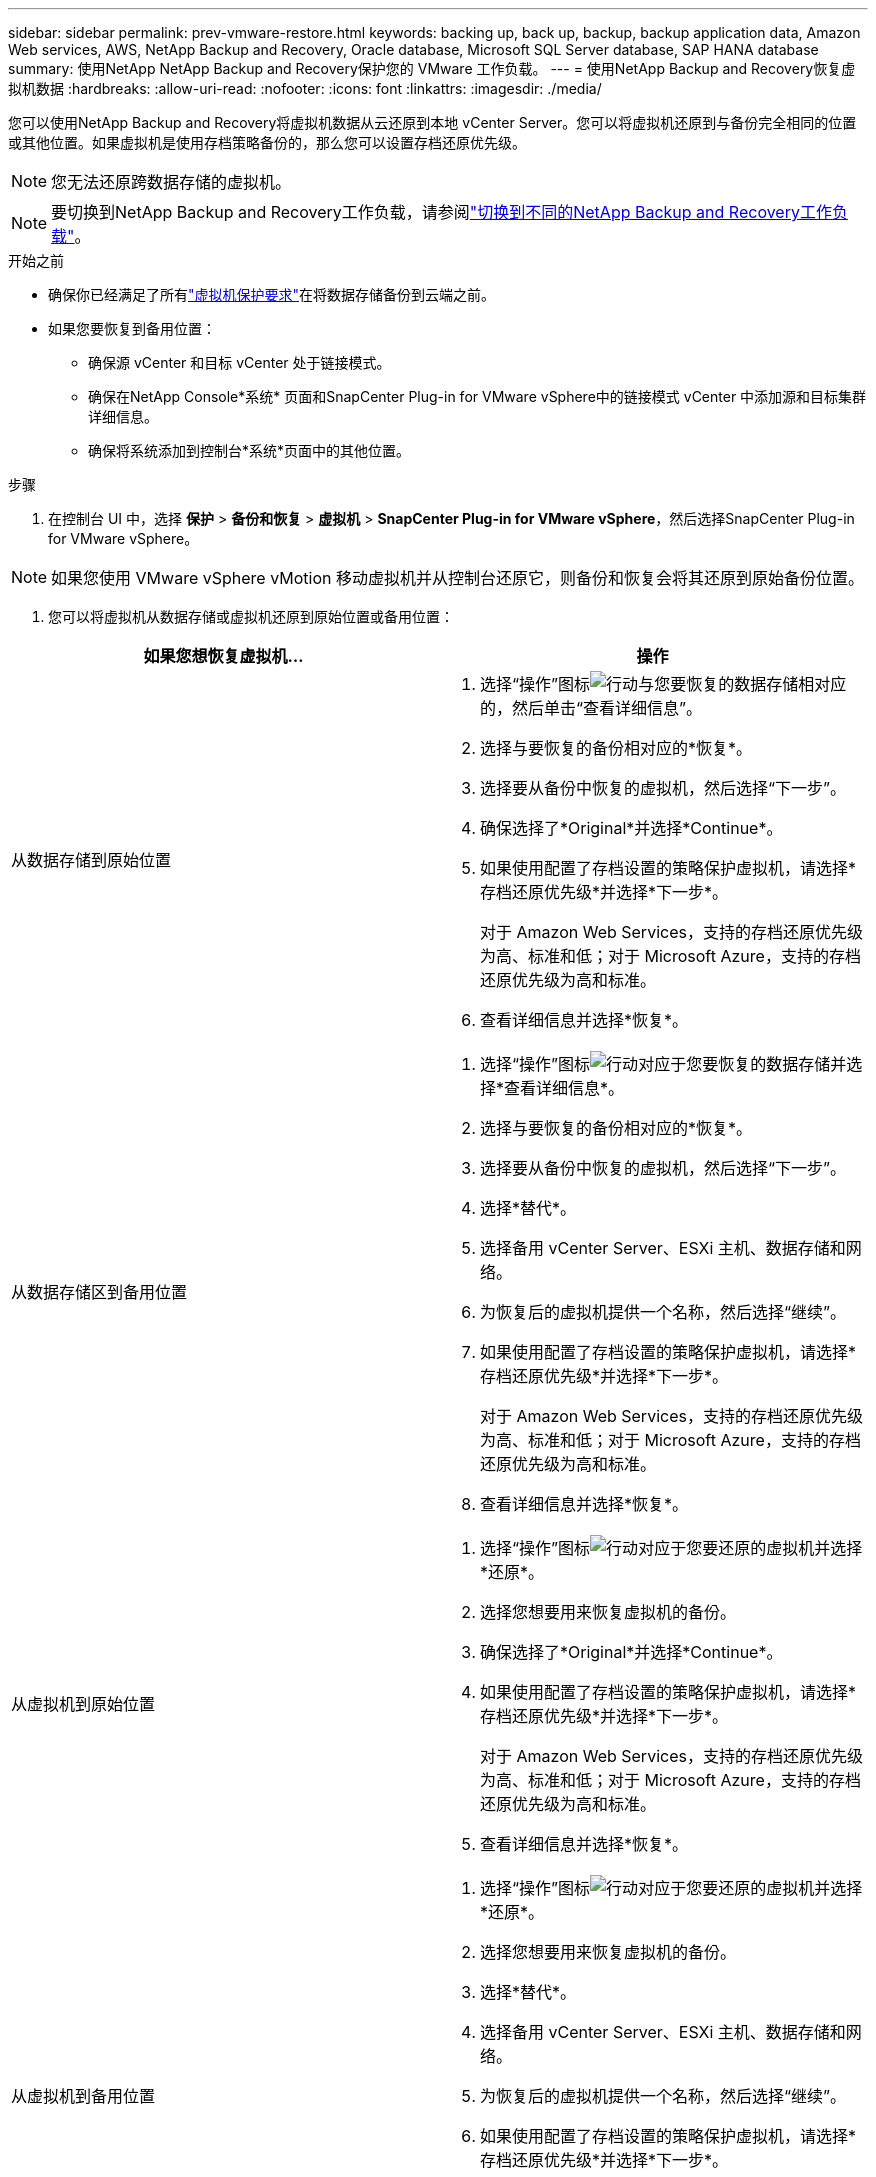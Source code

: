 ---
sidebar: sidebar 
permalink: prev-vmware-restore.html 
keywords: backing up, back up, backup, backup application data, Amazon Web services, AWS, NetApp Backup and Recovery, Oracle database, Microsoft SQL Server database, SAP HANA database 
summary: 使用NetApp NetApp Backup and Recovery保护您的 VMware 工作负载。 
---
= 使用NetApp Backup and Recovery恢复虚拟机数据
:hardbreaks:
:allow-uri-read: 
:nofooter: 
:icons: font
:linkattrs: 
:imagesdir: ./media/


[role="lead"]
您可以使用NetApp Backup and Recovery将虚拟机数据从云还原到本地 vCenter Server。您可以将虚拟机还原到与备份完全相同的位置或其他位置。如果虚拟机是使用存档策略备份的，那么您可以设置存档还原优先级。


NOTE: 您无法还原跨数据存储的虚拟机。


NOTE: 要切换到NetApp Backup and Recovery工作负载，请参阅link:br-start-switch-ui.html["切换到不同的NetApp Backup and Recovery工作负载"]。

.开始之前
* 确保你已经满足了所有link:prev-vmware-prereqs.html["虚拟机保护要求"]在将数据存储备份到云端之前。
* 如果您要恢复到备用位置：
+
** 确保源 vCenter 和目标 vCenter 处于链接模式。
** 确保在NetApp Console*系统* 页面和SnapCenter Plug-in for VMware vSphere中的链接模式 vCenter 中添加源和目标集群详细信息。
** 确保将系统添加到控制台*系统*页面中的其他位置。




.步骤
. 在控制台 UI 中，选择 *保护* > *备份和恢复* > *虚拟机* > *SnapCenter Plug-in for VMware vSphere*，然后选择SnapCenter Plug-in for VMware vSphere。



NOTE: 如果您使用 VMware vSphere vMotion 移动虚拟机并从控制台还原它，则备份和恢复会将其还原到原始备份位置。

. 您可以将虚拟机从数据存储或虚拟机还原到原始位置或备用位置：


|===
| 如果您想恢复虚拟机... | 操作 


 a| 
从数据存储到原始位置
 a| 
. 选择“操作”图标image:icon-action.png["行动"]与您要恢复的数据存储相对应的，然后单击“查看详细信息”。
. 选择与要恢复的备份相对应的*恢复*。
. 选择要从备份中恢复的虚拟机，然后选择“下一步”。
. 确保选择了*Original*并选择*Continue*。
. 如果使用配置了存档设置的策略保护虚拟机，请选择*存档还原优先级*并选择*下一步*。
+
对于 Amazon Web Services，支持的存档还原优先级为高、标准和低；对于 Microsoft Azure，支持的存档还原优先级为高和标准。

. 查看详细信息并选择*恢复*。




 a| 
从数据存储区到备用位置
 a| 
. 选择“操作”图标image:icon-action.png["行动"]对应于您要恢复的数据存储并选择*查看详细信息*。
. 选择与要恢复的备份相对应的*恢复*。
. 选择要从备份中恢复的虚拟机，然后选择“下一步”。
. 选择*替代*。
. 选择备用 vCenter Server、ESXi 主机、数据存储和网络。
. 为恢复后的虚拟机提供一个名称，然后选择“继续”。
. 如果使用配置了存档设置的策略保护虚拟机，请选择*存档还原优先级*并选择*下一步*。
+
对于 Amazon Web Services，支持的存档还原优先级为高、标准和低；对于 Microsoft Azure，支持的存档还原优先级为高和标准。

. 查看详细信息并选择*恢复*。




 a| 
从虚拟机到原始位置
 a| 
. 选择“操作”图标image:icon-action.png["行动"]对应于您要还原的虚拟机并选择*还原*。
. 选择您想要用来恢复虚拟机的备份。
. 确保选择了*Original*并选择*Continue*。
. 如果使用配置了存档设置的策略保护虚拟机，请选择*存档还原优先级*并选择*下一步*。
+
对于 Amazon Web Services，支持的存档还原优先级为高、标准和低；对于 Microsoft Azure，支持的存档还原优先级为高和标准。

. 查看详细信息并选择*恢复*。




 a| 
从虚拟机到备用位置
 a| 
. 选择“操作”图标image:icon-action.png["行动"]对应于您要还原的虚拟机并选择*还原*。
. 选择您想要用来恢复虚拟机的备份。
. 选择*替代*。
. 选择备用 vCenter Server、ESXi 主机、数据存储和网络。
. 为恢复后的虚拟机提供一个名称，然后选择“继续”。
. 如果使用配置了存档设置的策略保护虚拟机，请选择*存档还原优先级*并选择*下一步*。
+
对于 Amazon Web Services，支持的存档还原优先级为高、标准和低；对于 Microsoft Azure，支持的存档还原优先级为高和标准。

. 查看详细信息并选择*恢复*。


|===

NOTE: 如果还原操作未完成，请等到作业监视器显示“失败”后再重试还原操作。
